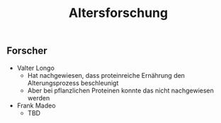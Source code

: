 :PROPERTIES:
:ID:       c32cf783-d636-49ed-a4ce-79a3f83e0667
:END:
#+created: 20200727123957754
#+modified: 20210518184428126
#+revision: 0
#+tags: 
#+title: Altersforschung
#+tmap.id: 300944ae-4e40-44c6-9805-7cc382f303f7
#+type: text/x-markdown

** Forscher
:PROPERTIES:
:CUSTOM_ID: forscher
:END:
- Valter Longo
  - Hat nachgewiesen, dass proteinreiche Ernährung den Alterungsprozess beschleunigt
  - Aber bei pflanzlichen Proteinen konnte das nicht nachgewiesen werden
- Frank Madeo
  - TBD
